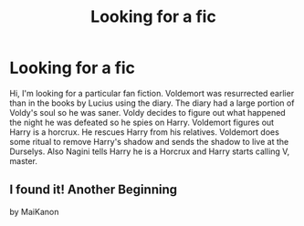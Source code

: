 #+TITLE: Looking for a fic

* Looking for a fic
:PROPERTIES:
:Author: MereWolf7
:Score: 7
:DateUnix: 1488785485.0
:DateShort: 2017-Mar-06
:FlairText: Fic Search
:END:
Hi, I'm looking for a particular fan fiction. Voldemort was resurrected earlier than in the books by Lucius using the diary. The diary had a large portion of Voldy's soul so he was saner. Voldy decides to figure out what happened the night he was defeated so he spies on Harry. Voldemort figures out Harry is a horcrux. He rescues Harry from his relatives. Voldemort does some ritual to remove Harry's shadow and sends the shadow to live at the Durselys. Also Nagini tells Harry he is a Horcrux and Harry starts calling V, master.


** I found it! Another Beginning

by MaiKanon
:PROPERTIES:
:Author: MereWolf7
:Score: 1
:DateUnix: 1490027809.0
:DateShort: 2017-Mar-20
:END:
